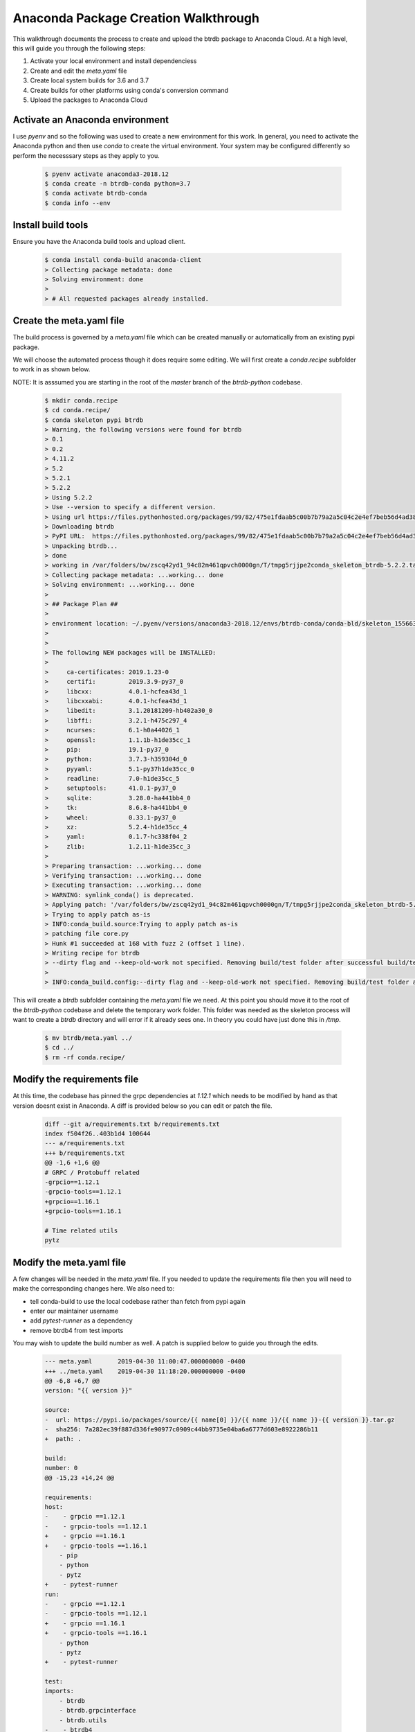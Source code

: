 Anaconda Package Creation Walkthrough
========================================

This walkthrough documents the process to create and upload the btrdb package to Anaconda Cloud.  At a high level, this will guide you through the following steps:

1. Activate your local environment and install dependenciess
2. Create and edit the `meta.yaml` file
3. Create local system builds for 3.6 and 3.7
4. Create builds for other platforms using conda's conversion command
5. Upload the packages to Anaconda Cloud

Activate an Anaconda environment
---------------------------------

I use `pyenv` and so the following was used to create a new environment for this work.  In general, you need to activate the Anaconda python and then use `conda` to create the virtual environment.  Your system may be configured differently so perform the necesssary steps as they apply to you.

  .. code-block:: bash

    $ pyenv activate anaconda3-2018.12
    $ conda create -n btrdb-conda python=3.7
    $ conda activate btrdb-conda
    $ conda info --env

Install build tools
---------------------------------

Ensure you have the Anaconda build tools and upload client.

  .. code-block:: bash

    $ conda install conda-build anaconda-client
    > Collecting package metadata: done
    > Solving environment: done
    >
    > # All requested packages already installed.


Create the meta.yaml file
---------------------------------

The build process is governed by a `meta.yaml` file which can be created manually or automatically from an existing pypi package.

We will choose the automated process though it does require some editing.  We will first create a `conda.recipe` subfolder to work in as shown below.

NOTE: It is asssumed you are starting in the root of the `master` branch of the `btrdb-python` codebase.

  .. code-block:: bash

    $ mkdir conda.recipe
    $ cd conda.recipe/
    $ conda skeleton pypi btrdb
    > Warning, the following versions were found for btrdb
    > 0.1
    > 0.2
    > 4.11.2
    > 5.2
    > 5.2.1
    > 5.2.2
    > Using 5.2.2
    > Use --version to specify a different version.
    > Using url https://files.pythonhosted.org/packages/99/82/475e1fdaab5c00b7b79a2a5c04c2e4ef7beb56d4ad38a083fbe0defffa16/btrdb-5.2.2.tar.gz (111 KB) for btrdb.
    > Downloading btrdb
    > PyPI URL:  https://files.pythonhosted.org/packages/99/82/475e1fdaab5c00b7b79a2a5c04c2e4ef7beb56d4ad38a083fbe0defffa16/btrdb-5.2.2.tar.gz
    > Unpacking btrdb...
    > done
    > working in /var/folders/bw/zscq42yd1_94c82m461qpvch0000gn/T/tmpg5rjjpe2conda_skeleton_btrdb-5.2.2.tar.gz
    > Collecting package metadata: ...working... done
    > Solving environment: ...working... done
    >
    > ## Package Plan ##
    >
    > environment location: ~/.pyenv/versions/anaconda3-2018.12/envs/btrdb-conda/conda-bld/skeleton_1556636438675/_h_env_placehold_placehold_placehold_placehold_placehold_placehold_placehold_placehold_placehold_placehold_placehold_placehold_placehold_placehold_placehold_p
    >
    >
    > The following NEW packages will be INSTALLED:
    >
    >     ca-certificates: 2019.1.23-0
    >     certifi:         2019.3.9-py37_0
    >     libcxx:          4.0.1-hcfea43d_1
    >     libcxxabi:       4.0.1-hcfea43d_1
    >     libedit:         3.1.20181209-hb402a30_0
    >     libffi:          3.2.1-h475c297_4
    >     ncurses:         6.1-h0a44026_1
    >     openssl:         1.1.1b-h1de35cc_1
    >     pip:             19.1-py37_0
    >     python:          3.7.3-h359304d_0
    >     pyyaml:          5.1-py37h1de35cc_0
    >     readline:        7.0-h1de35cc_5
    >     setuptools:      41.0.1-py37_0
    >     sqlite:          3.28.0-ha441bb4_0
    >     tk:              8.6.8-ha441bb4_0
    >     wheel:           0.33.1-py37_0
    >     xz:              5.2.4-h1de35cc_4
    >     yaml:            0.1.7-hc338f04_2
    >     zlib:            1.2.11-h1de35cc_3
    >
    > Preparing transaction: ...working... done
    > Verifying transaction: ...working... done
    > Executing transaction: ...working... done
    > WARNING: symlink_conda() is deprecated.
    > Applying patch: '/var/folders/bw/zscq42yd1_94c82m461qpvch0000gn/T/tmpg5rjjpe2conda_skeleton_btrdb-5.2.2.tar.gz/pypi-distutils.patch'
    > Trying to apply patch as-is
    > INFO:conda_build.source:Trying to apply patch as-is
    > patching file core.py
    > Hunk #1 succeeded at 168 with fuzz 2 (offset 1 line).
    > Writing recipe for btrdb
    > --dirty flag and --keep-old-work not specified. Removing build/test folder after successful build/test.
    >
    > INFO:conda_build.config:--dirty flag and --keep-old-work not specified. Removing build/test folder after successful build/test.


This will create a `btrdb` subfolder containing the `meta.yaml` file we need.  At this point you should move it to the root of the `btrdb-python` codebase and delete the temporary work folder.  This folder was needed as the skeleton process will want to create a `btrdb` directory and will error if it already sees one.  In theory you could have just done this in `/tmp`.

  .. code-block:: bash

    $ mv btrdb/meta.yaml ../
    $ cd ../
    $ rm -rf conda.recipe/

Modify the requirements file
-----------------------------

At this time, the codebase has pinned the grpc dependencies at `1.12.1` which needs to be modified by hand as that version doesnt exist in Anaconda.  A diff is provided below so you can edit or patch the file.

  .. code-block:: diff

    diff --git a/requirements.txt b/requirements.txt
    index f504f26..403b1d4 100644
    --- a/requirements.txt
    +++ b/requirements.txt
    @@ -1,6 +1,6 @@
    # GRPC / Protobuff related
    -grpcio==1.12.1
    -grpcio-tools==1.12.1
    +grpcio==1.16.1
    +grpcio-tools==1.16.1

    # Time related utils
    pytz


Modify the meta.yaml file
--------------------------

A few changes will be needed in the `meta.yaml` file.  If you needed to update the requirements file then you will need to make the corresponding changes here.  We also need to:

* tell conda-build to use the local codebase rather than fetch from pypi again
* enter our maintainer username
* add `pytest-runner` as a dependency
* remove btrdb4 from test imports

You may wish to update the build number as well.  A patch is supplied below to guide you through the edits.

  .. code-block:: diff

    --- meta.yaml	2019-04-30 11:00:47.000000000 -0400
    +++ ../meta.yaml	2019-04-30 11:18:20.000000000 -0400
    @@ -6,8 +6,7 @@
    version: "{{ version }}"

    source:
    -  url: https://pypi.io/packages/source/{{ name[0] }}/{{ name }}/{{ name }}-{{ version }}.tar.gz
    -  sha256: 7a282ec39f887d336fe90977c0909c44bb9735e04ba6a6777d603e8922286b11
    +  path: .

    build:
    number: 0
    @@ -15,23 +14,24 @@

    requirements:
    host:
    -    - grpcio ==1.12.1
    -    - grpcio-tools ==1.12.1
    +    - grpcio ==1.16.1
    +    - grpcio-tools ==1.16.1
        - pip
        - python
        - pytz
    +    - pytest-runner
    run:
    -    - grpcio ==1.12.1
    -    - grpcio-tools ==1.12.1
    +    - grpcio ==1.16.1
    +    - grpcio-tools ==1.16.1
        - python
        - pytz
    +    - pytest-runner

    test:
    imports:
        - btrdb
        - btrdb.grpcinterface
        - btrdb.utils
    -    - btrdb4
        - tests.btrdb
    requires:
        - pytest
    @@ -40,11 +40,11 @@
    home: http://btrdb.io/
    license: BSD
    license_family: BSD
    -  license_file:
    +  license_file:
    summary: Bindings to interact with the Berkeley Tree Database using gRPC.
    -  doc_url:
    -  dev_url:
    +  doc_url:
    +  dev_url:

    extra:
    recipe-maintainers:
    -    - your-github-id-here
    +    - looselycoupled


Turn off automatic upload
---------------------------------

Anaconda will normally ask to upload the build right away and we want to turn that off.

  .. code-block:: bash

    $ conda config --set anaconda_upload no


Create local builds for Python 3.6 & 3.7
------------------------------------------

Create the initial builds using `conda-build . --python 3.6` and `conda-build . --python 3.7`.  The output should be almost identical and each should create an archive file to upload to Anaconda.  Creation for python 3.6 is shown below - BE SURE TO DO BOTH.

  .. code-block:: bash

    $ conda-build . --python 3.6
    > No numpy version specified in conda_build_config.yaml.  Falling back to default numpy value of 1.11
    > WARNING:conda_build.metadata:No numpy version specified in conda_build_config.yaml.  Falling back to default numpy value of 1.11
    > Adding in variants from internal_defaults
    > INFO:conda_build.variants:Adding in variants from internal_defaults
    > Adding in variants from config.variant
    > INFO:conda_build.variants:Adding in variants from config.variant
    > Attempting to finalize metadata for btrdb
    > INFO:conda_build.metadata:Attempting to finalize metadata for btrdb
    > Collecting package metadata: ...working... done
    > Solving environment: ...working... done
    > Collecting package metadata: ...working... done
    > Solving environment: ...working... done
    > BUILD START: ['btrdb-5.2.2-py36_0.tar.bz2']
    > Collecting package metadata: ...working... done
    > Solving environment: ...working... done
    >
    > ## Package Plan ##
    >
    > environment location: ~/.pyenv/versions/anaconda3-2018.12/envs/btrdb-conda/conda-bld/btrdb_1556638144248/_h_env_placehold_placehold_placehold_placehold_placehold_placehold_placehold_placehold_placehold_placehold_placehold_placehold_placehold_placehold_placehold_plac
    >
    >
    > The following NEW packages will be INSTALLED:
    >
    >     atomicwrites:    1.3.0-py36_1
    >     attrs:           19.1.0-py36_1
    >     c-ares:          1.15.0-h1de35cc_1
    >     ca-certificates: 2019.1.23-0
    >     certifi:         2019.3.9-py36_0
    >     grpcio:          1.16.1-py36h044775b_1
    >     grpcio-tools:    1.16.1-py36h0a44026_0
    >     libcxx:          4.0.1-hcfea43d_1
    >     libcxxabi:       4.0.1-hcfea43d_1
    >     libedit:         3.1.20181209-hb402a30_0
    >     libffi:          3.2.1-h475c297_4
    >     libprotobuf:     3.6.1-hd9629dc_0
    >     more-itertools:  7.0.0-py36_0
    >     ncurses:         6.1-h0a44026_1
    >     openssl:         1.1.1b-h1de35cc_1
    >     pip:             19.1-py36_0
    >     pluggy:          0.9.0-py36_0
    >     protobuf:        3.6.1-py36h0a44026_0
    >     py:              1.8.0-py36_0
    >     pytest:          4.4.1-py36_0
    >     pytest-runner:   4.4-py_0
    >     python:          3.6.8-haf84260_0
    >     pytz:            2019.1-py_0
    >     readline:        7.0-h1de35cc_5
    >     setuptools:      41.0.1-py36_0
    >     six:             1.12.0-py36_0
    >     sqlite:          3.28.0-ha441bb4_0
    >     tk:              8.6.8-ha441bb4_0
    >     wheel:           0.33.1-py36_0
    >     xz:              5.2.4-h1de35cc_4
    >     zlib:            1.2.11-h1de35cc_3
    >
    > Preparing transaction: ...working... done
    > Verifying transaction: ...working... done
    > Executing transaction: ...working... done
    > WARNING: symlink_conda() is deprecated.
    > Collecting package metadata: ...working... done
    > Solving environment: ...working... done
    > WARNING: symlink_conda() is deprecated.
    > Copying ~/Projects/btrdb-python to ~/.pyenv/versions/anaconda3-2018.12/envs/btrdb-conda/conda-bld/btrdb_1556638144248/work
    > source tree in: ~/.pyenv/versions/anaconda3-2018.12/envs/btrdb-conda/conda-bld/btrdb_1556638144248/work
    > export PREFIX=~/.pyenv/versions/anaconda3-2018.12/envs/btrdb-conda/conda-bld/btrdb_1556638144248/_h_env_placehold_placehold_placehold_placehold_placehold_placehold_placehold_placehold_placehold_placehold_placehold_placehold_placehold_placehold_placehold_plac
    > export BUILD_PREFIX=~/.pyenv/versions/anaconda3-2018.12/envs/btrdb-conda/conda-bld/btrdb_1556638144248/_build_env
    > export SRC_DIR=~/.pyenv/versions/anaconda3-2018.12/envs/btrdb-conda/conda-bld/btrdb_1556638144248/work
    > Ignoring indexes: https://pypi.org/simple
    > Created temporary directory: /private/tmp/pip-ephem-wheel-cache-gtjimxin
    > Created temporary directory: /private/tmp/pip-req-tracker-edac7b_8
    > Created requirements tracker '/private/tmp/pip-req-tracker-edac7b_8'
    > Created temporary directory: /private/tmp/pip-install-_1_opxxt
    > Processing $SRC_DIR
    > Created temporary directory: /private/tmp/pip-req-build-k_m_ndib
    > Added file://$SRC_DIR to build tracker '/private/tmp/pip-req-tracker-edac7b_8'
    >     Running setup.py (path:/private/tmp/pip-req-build-k_m_ndib/setup.py) egg_info for package from file://$SRC_DIR
    >     Running command python setup.py egg_info
    >     running egg_info
    >     creating pip-egg-info/btrdb.egg-info
    >     writing pip-egg-info/btrdb.egg-info/PKG-INFO
    >     writing dependency_links to pip-egg-info/btrdb.egg-info/dependency_links.txt
    >     writing entry points to pip-egg-info/btrdb.egg-info/entry_points.txt
    >     writing requirements to pip-egg-info/btrdb.egg-info/requires.txt
    >     writing top-level names to pip-egg-info/btrdb.egg-info/top_level.txt
    >     writing manifest file 'pip-egg-info/btrdb.egg-info/SOURCES.txt'
    >     reading manifest file 'pip-egg-info/btrdb.egg-info/SOURCES.txt'
    >     reading manifest template 'MANIFEST.in'
    >     warning: no files found matching '*.rst'
    >     no previously-included directories found matching 'docs/build'
    >     warning: no previously-included files matching '__pycache__' found anywhere in distribution
    >     warning: no previously-included files matching '.ipynb_checkpoints' found anywhere in distribution
    >     warning: no previously-included files matching '.DS_Store' found anywhere in distribution
    >     warning: no previously-included files matching '.env' found anywhere in distribution
    >     warning: no previously-included files matching '.coverage.*' found anywhere in distribution
    >     writing manifest file 'pip-egg-info/btrdb.egg-info/SOURCES.txt'
    > Source in /private/tmp/pip-req-build-k_m_ndib has version 5.2.2, which satisfies requirement btrdb==5.2.2 from file://$SRC_DIR
    > Removed btrdb==5.2.2 from file://$SRC_DIR from build tracker '/private/tmp/pip-req-tracker-edac7b_8'
    > Building wheels for collected packages: btrdb
    > Created temporary directory: /private/tmp/pip-wheel-p0c4kbcr
    > Building wheel for btrdb (setup.py): started
    > Destination directory: /private/tmp/pip-wheel-p0c4kbcr
    > Running command ~/.pyenv/versions/anaconda3-2018.12/envs/btrdb-conda/conda-bld/btrdb_1556638144248/_h_env_placehold_placehold_placehold_placehold_placehold_placehold_placehold_placehold_placehold_placehold_placehold_placehold_placehold_placehold_placehold_plac/bin/python -u -c 'import setuptools, tokenize;__file__='"'"'/private/tmp/pip-req-build-k_m_ndib/setup.py'"'"';f=getattr(tokenize, '"'"'open'"'"', open)(__file__);code=f.read().replace('"'"'\r\n'"'"', '"'"'\n'"'"');f.close();exec(compile(code, __file__, '"'"'exec'"'"'))' bdist_wheel -d /private/tmp/pip-wheel-p0c4kbcr --python-tag cp36
    > running bdist_wheel
    > running build
    > running build_py
    > creating build
    > creating build/lib
    > creating build/lib/btrdb4
    > copying btrdb4/__init__.py -> build/lib/btrdb4
    > creating build/lib/btrdb
    > copying btrdb/version.py -> build/lib/btrdb
    > copying btrdb/transformers.py -> build/lib/btrdb
    > copying btrdb/__init__.py -> build/lib/btrdb
    > copying btrdb/stream.py -> build/lib/btrdb
    > copying btrdb/point.py -> build/lib/btrdb
    > copying btrdb/endpoint.py -> build/lib/btrdb
    > copying btrdb/exceptions.py -> build/lib/btrdb
    > copying btrdb/conn.py -> build/lib/btrdb
    > creating build/lib/tests
    > creating build/lib/tests/btrdb
    > copying tests/btrdb/test_point.py -> build/lib/tests/btrdb
    > copying tests/btrdb/__init__.py -> build/lib/tests/btrdb
    > copying tests/btrdb/test_base.py -> build/lib/tests/btrdb
    > copying tests/btrdb/test_transformers.py -> build/lib/tests/btrdb
    > copying tests/btrdb/test_conn.py -> build/lib/tests/btrdb
    > copying tests/btrdb/test_stream.py -> build/lib/tests/btrdb
    > creating build/lib/btrdb/grpcinterface
    > copying btrdb/grpcinterface/__init__.py -> build/lib/btrdb/grpcinterface
    > copying btrdb/grpcinterface/btrdb_pb2_grpc.py -> build/lib/btrdb/grpcinterface
    > copying btrdb/grpcinterface/btrdb_pb2.py -> build/lib/btrdb/grpcinterface
    > creating build/lib/btrdb/utils
    > copying btrdb/utils/conversion.py -> build/lib/btrdb/utils
    > copying btrdb/utils/__init__.py -> build/lib/btrdb/utils
    > copying btrdb/utils/buffer.py -> build/lib/btrdb/utils
    > copying btrdb/utils/timez.py -> build/lib/btrdb/utils
    > copying btrdb/utils/general.py -> build/lib/btrdb/utils
    > copying btrdb/grpcinterface/btrdb.proto -> build/lib/btrdb/grpcinterface
    > installing to build/bdist.macosx-10.7-x86_64/wheel
    > running install
    > running install_lib
    > creating build/bdist.macosx-10.7-x86_64
    > creating build/bdist.macosx-10.7-x86_64/wheel
    > creating build/bdist.macosx-10.7-x86_64/wheel/btrdb4
    > copying build/lib/btrdb4/__init__.py -> build/bdist.macosx-10.7-x86_64/wheel/btrdb4
    > creating build/bdist.macosx-10.7-x86_64/wheel/tests
    > creating build/bdist.macosx-10.7-x86_64/wheel/tests/btrdb
    > copying build/lib/tests/btrdb/test_point.py -> build/bdist.macosx-10.7-x86_64/wheel/tests/btrdb
    > copying build/lib/tests/btrdb/__init__.py -> build/bdist.macosx-10.7-x86_64/wheel/tests/btrdb
    > copying build/lib/tests/btrdb/test_base.py -> build/bdist.macosx-10.7-x86_64/wheel/tests/btrdb
    > copying build/lib/tests/btrdb/test_transformers.py -> build/bdist.macosx-10.7-x86_64/wheel/tests/btrdb
    > copying build/lib/tests/btrdb/test_conn.py -> build/bdist.macosx-10.7-x86_64/wheel/tests/btrdb
    > copying build/lib/tests/btrdb/test_stream.py -> build/bdist.macosx-10.7-x86_64/wheel/tests/btrdb
    > creating build/bdist.macosx-10.7-x86_64/wheel/btrdb
    > creating build/bdist.macosx-10.7-x86_64/wheel/btrdb/grpcinterface
    > copying build/lib/btrdb/grpcinterface/__init__.py -> build/bdist.macosx-10.7-x86_64/wheel/btrdb/grpcinterface
    > copying build/lib/btrdb/grpcinterface/btrdb_pb2_grpc.py -> build/bdist.macosx-10.7-x86_64/wheel/btrdb/grpcinterface
    > copying build/lib/btrdb/grpcinterface/btrdb_pb2.py -> build/bdist.macosx-10.7-x86_64/wheel/btrdb/grpcinterface
    > copying build/lib/btrdb/grpcinterface/btrdb.proto -> build/bdist.macosx-10.7-x86_64/wheel/btrdb/grpcinterface
    > copying build/lib/btrdb/version.py -> build/bdist.macosx-10.7-x86_64/wheel/btrdb
    > copying build/lib/btrdb/transformers.py -> build/bdist.macosx-10.7-x86_64/wheel/btrdb
    > copying build/lib/btrdb/__init__.py -> build/bdist.macosx-10.7-x86_64/wheel/btrdb
    > creating build/bdist.macosx-10.7-x86_64/wheel/btrdb/utils
    > copying build/lib/btrdb/utils/conversion.py -> build/bdist.macosx-10.7-x86_64/wheel/btrdb/utils
    > copying build/lib/btrdb/utils/__init__.py -> build/bdist.macosx-10.7-x86_64/wheel/btrdb/utils
    > copying build/lib/btrdb/utils/buffer.py -> build/bdist.macosx-10.7-x86_64/wheel/btrdb/utils
    > copying build/lib/btrdb/utils/timez.py -> build/bdist.macosx-10.7-x86_64/wheel/btrdb/utils
    > copying build/lib/btrdb/utils/general.py -> build/bdist.macosx-10.7-x86_64/wheel/btrdb/utils
    > copying build/lib/btrdb/stream.py -> build/bdist.macosx-10.7-x86_64/wheel/btrdb
    > copying build/lib/btrdb/point.py -> build/bdist.macosx-10.7-x86_64/wheel/btrdb
    > copying build/lib/btrdb/endpoint.py -> build/bdist.macosx-10.7-x86_64/wheel/btrdb
    > copying build/lib/btrdb/exceptions.py -> build/bdist.macosx-10.7-x86_64/wheel/btrdb
    > copying build/lib/btrdb/conn.py -> build/bdist.macosx-10.7-x86_64/wheel/btrdb
    > running install_egg_info
    > running egg_info
    > creating btrdb.egg-info
    > writing btrdb.egg-info/PKG-INFO
    > writing dependency_links to btrdb.egg-info/dependency_links.txt
    > writing entry points to btrdb.egg-info/entry_points.txt
    > writing requirements to btrdb.egg-info/requires.txt
    > writing top-level names to btrdb.egg-info/top_level.txt
    > writing manifest file 'btrdb.egg-info/SOURCES.txt'
    > reading manifest file 'btrdb.egg-info/SOURCES.txt'
    > reading manifest template 'MANIFEST.in'
    > warning: no files found matching '*.rst'
    > no previously-included directories found matching 'docs/build'
    > warning: no previously-included files matching '__pycache__' found anywhere in distribution
    > warning: no previously-included files matching '.ipynb_checkpoints' found anywhere in distribution
    > warning: no previously-included files matching '.DS_Store' found anywhere in distribution
    > warning: no previously-included files matching '.env' found anywhere in distribution
    > warning: no previously-included files matching '.coverage.*' found anywhere in distribution
    > writing manifest file 'btrdb.egg-info/SOURCES.txt'
    > Copying btrdb.egg-info to build/bdist.macosx-10.7-x86_64/wheel/btrdb-5.2.2-py3.6.egg-info
    > running install_scripts
    > creating build/bdist.macosx-10.7-x86_64/wheel/btrdb-5.2.2.dist-info/WHEEL
    > creating '/private/tmp/pip-wheel-p0c4kbcr/btrdb-5.2.2-cp36-none-any.whl' and adding 'build/bdist.macosx-10.7-x86_64/wheel' to it
    > adding 'btrdb/__init__.py'
    > adding 'btrdb/conn.py'
    > adding 'btrdb/endpoint.py'
    > adding 'btrdb/exceptions.py'
    > adding 'btrdb/point.py'
    > adding 'btrdb/stream.py'
    > adding 'btrdb/transformers.py'
    > adding 'btrdb/version.py'
    > adding 'btrdb/grpcinterface/__init__.py'
    > adding 'btrdb/grpcinterface/btrdb.proto'
    > adding 'btrdb/grpcinterface/btrdb_pb2.py'
    > adding 'btrdb/grpcinterface/btrdb_pb2_grpc.py'
    > adding 'btrdb/utils/__init__.py'
    > adding 'btrdb/utils/buffer.py'
    > adding 'btrdb/utils/conversion.py'
    > adding 'btrdb/utils/general.py'
    > adding 'btrdb/utils/timez.py'
    > adding 'btrdb4/__init__.py'
    > adding 'tests/btrdb/__init__.py'
    > adding 'tests/btrdb/test_base.py'
    > adding 'tests/btrdb/test_conn.py'
    > adding 'tests/btrdb/test_point.py'
    > adding 'tests/btrdb/test_stream.py'
    > adding 'tests/btrdb/test_transformers.py'
    > adding 'btrdb-5.2.2.dist-info/LICENSE.txt'
    > adding 'btrdb-5.2.2.dist-info/METADATA'
    > adding 'btrdb-5.2.2.dist-info/WHEEL'
    > adding 'btrdb-5.2.2.dist-info/entry_points.txt'
    > adding 'btrdb-5.2.2.dist-info/top_level.txt'
    > adding 'btrdb-5.2.2.dist-info/RECORD'
    > removing build/bdist.macosx-10.7-x86_64/wheel
    > Building wheel for btrdb (setup.py): finished with status 'done'
    > Stored in directory: /private/tmp/pip-ephem-wheel-cache-gtjimxin/wheels/ec/f7/a1/3002672c4bb16c0f3cb50d506bba07c39ed7ca2f9d7e76f1b6
    > Removing source in /private/tmp/pip-req-build-k_m_ndib
    > Successfully built btrdb
    > Installing collected packages: btrdb
    >
    > Successfully installed btrdb-5.2.2
    > Cleaning up...
    > Removed build tracker '/private/tmp/pip-req-tracker-edac7b_8'
    >
    > Resource usage statistics from building btrdb:
    > Process count: 1
    > CPU time: Sys=0:00:00.0, User=0:00:00.0
    > Memory: 1.3M
    > Disk usage: 2.8K
    > Time elapsed: 0:00:02.0
    >
    > Packaging btrdb
    > INFO:conda_build.build:Packaging btrdb
    > Packaging btrdb-5.2.2-py36_0
    > INFO:conda_build.build:Packaging btrdb-5.2.2-py36_0
    > compiling .pyc files...
    > number of files: 54
    > WARNING (btrdb): dso library package defaults::python-3.6.8-haf84260_0 in requirements/run but it is not used (i.e. it is overdepending or perhaps statically linked? If that is what you want then add it to `build/ignore_run_exports`)
    > INFO (btrdb): plugin library package defaults::grpcio-tools-1.16.1-py36h0a44026_0 in requirements/run but it is not used (i.e. it is overdepending or perhaps statically linked? If that is what you want then add it to `build/ignore_run_exports`)
    > INFO (btrdb): plugin library package defaults::grpcio-1.16.1-py36h044775b_1 in requirements/run but it is not used (i.e. it is overdepending or perhaps statically linked? If that is what you want then add it to `build/ignore_run_exports`)
    > Fixing permissions
    > Compressing to /var/folders/bw/zscq42yd1_94c82m461qpvch0000gn/T/tmpgenfk0tv/btrdb-5.2.2-py36_0.tar.bz2
    > Package verification results:
    > -----------------------------
    > /var/folders/bw/zscq42yd1_94c82m461qpvch0000gn/T/tmpgenfk0tv/btrdb-5.2.2-py36_0.tar.bz2: C1139 Found pyc file "info/recipe/btrdb/__pycache__/__init__.cpython-37.pyc" in invalid directory
    > TEST START: ~/.pyenv/versions/anaconda3-2018.12/envs/btrdb-conda/conda-bld/osx-64/btrdb-5.2.2-py36_0.tar.bz2
    > Adding in variants from /var/folders/bw/zscq42yd1_94c82m461qpvch0000gn/T/tmpeszvwlz8/info/recipe/conda_build_config.yaml
    > INFO:conda_build.variants:Adding in variants from /var/folders/bw/zscq42yd1_94c82m461qpvch0000gn/T/tmpeszvwlz8/info/recipe/conda_build_config.yaml
    > Renaming work directory,  ~/.pyenv/versions/anaconda3-2018.12/envs/btrdb-conda/conda-bld/btrdb_1556638144248/work  to  ~/.pyenv/versions/anaconda3-2018.12/envs/btrdb-conda/conda-bld/btrdb_1556638144248/work_moved_btrdb-5.2.2-py36_0_osx-64
    > Collecting package metadata: ...working... done
    > Solving environment: ...working... done
    >
    > ## Package Plan ##
    >
    > environment location: ~/.pyenv/versions/anaconda3-2018.12/envs/btrdb-conda/conda-bld/btrdb_1556638144248/_test_env_placehold_placehold_placehold_placehold_placehold_placehold_placehold_placehold_placehold_placehold_placehold_placehold_placehold_placehold_placehold_p
    >
    >
    > The following NEW packages will be INSTALLED:
    >
    >     atomicwrites:    1.3.0-py36_1
    >     attrs:           19.1.0-py36_1
    >     btrdb:           5.2.2-py36_0            local
    >     c-ares:          1.15.0-h1de35cc_1
    >     ca-certificates: 2019.1.23-0
    >     certifi:         2019.3.9-py36_0
    >     grpcio:          1.16.1-py36h044775b_1
    >     grpcio-tools:    1.16.1-py36h0a44026_0
    >     libcxx:          4.0.1-hcfea43d_1
    >     libcxxabi:       4.0.1-hcfea43d_1
    >     libedit:         3.1.20181209-hb402a30_0
    >     libffi:          3.2.1-h475c297_4
    >     libprotobuf:     3.6.1-hd9629dc_0
    >     more-itertools:  7.0.0-py36_0
    >     ncurses:         6.1-h0a44026_1
    >     openssl:         1.1.1b-h1de35cc_1
    >     pip:             19.1-py36_0
    >     pluggy:          0.9.0-py36_0
    >     protobuf:        3.6.1-py36h0a44026_0
    >     py:              1.8.0-py36_0
    >     pytest:          4.4.1-py36_0
    >     pytest-runner:   4.4-py_0
    >     python:          3.6.8-haf84260_0
    >     pytz:            2019.1-py_0
    >     readline:        7.0-h1de35cc_5
    >     setuptools:      41.0.1-py36_0
    >     six:             1.12.0-py36_0
    >     sqlite:          3.28.0-ha441bb4_0
    >     tk:              8.6.8-ha441bb4_0
    >     wheel:           0.33.1-py36_0
    >     xz:              5.2.4-h1de35cc_4
    >     zlib:            1.2.11-h1de35cc_3
    >
    > Preparing transaction: ...working... done
    > Verifying transaction: ...working... done
    > Executing transaction: ...working... done
    > WARNING: symlink_conda() is deprecated.
    > export PREFIX=~/.pyenv/versions/anaconda3-2018.12/envs/btrdb-conda/conda-bld/btrdb_1556638144248/_test_env_placehold_placehold_placehold_placehold_placehold_placehold_placehold_placehold_placehold_placehold_placehold_placehold_placehold_placehold_placehold_p
    > export SRC_DIR=~/.pyenv/versions/anaconda3-2018.12/envs/btrdb-conda/conda-bld/btrdb_1556638144248/test_tmp
    > import: 'btrdb'
    > import: 'btrdb.grpcinterface'
    > import: 'btrdb.utils'
    > import: 'tests.btrdb'
    > import: 'btrdb'
    > import: 'btrdb.grpcinterface'
    > import: 'btrdb.utils'
    > import: 'tests.btrdb'
    >
    > Resource usage statistics from testing btrdb:
    > Process count: 1
    > CPU time: Sys=0:00:00.0, User=0:00:00.0
    > Memory: 1.3M
    > Disk usage: 32B
    > Time elapsed: 0:00:02.0
    >
    > TEST END: ~/.pyenv/versions/anaconda3-2018.12/envs/btrdb-conda/conda-bld/osx-64/btrdb-5.2.2-py36_0.tar.bz2
    > Renaming work directory,  ~/.pyenv/versions/anaconda3-2018.12/envs/btrdb-conda/conda-bld/btrdb_1556638144248/work  to  ~/.pyenv/versions/anaconda3-2018.12/envs/btrdb-conda/conda-bld/btrdb_1556638144248/work_moved_btrdb-5.2.2-py36_0_osx-64_main_build_loop
    > # Automatic uploading is disabled
    > # If you want to upload package(s) to anaconda.org later, type:
    >
    > anaconda upload ~/.pyenv/versions/anaconda3-2018.12/envs/btrdb-conda/conda-bld/osx-64/btrdb-5.2.2-py36_0.tar.bz2
    >
    > # To have conda build upload to anaconda.org automatically, use
    > # $ conda config --set anaconda_upload yes
    >
    > anaconda_upload is not set.  Not uploading wheels: []
    > ####################################################################################
    > Resource usage summary:
    >
    > Total time: 0:00:31.5
    > CPU usage: sys=0:00:00.0, user=0:00:00.0
    > Maximum memory usage observed: 1.3M
    > Total disk usage observed (not including envs): 2.8K
    >
    >
    > ####################################################################################
    > Source and build intermediates have been left in ~/.pyenv/versions/anaconda3-2018.12/envs/btrdb-conda/conda-bld.
    > There are currently 1 accumulated.
    > To remove them, you can run the ```conda build purge``` command



Note where your build packages were created - they should be within a `conda-bld` folder with a subfolder matching your local platform designation (`osx-64` for me).  For me this is at:

.. code-block:: bash

    $ ~/.pyenv/versions/anaconda3-2018.12/envs/btrdb-conda/conda-bld/osx-64/btrdb-5.2.2-py36_0.tar.bz2



Create remaining platform packages
------------------------------------


Now that we have our locally built packages, we can easily create the remaining platform packages usiing `conda convert`.  Be sure to supply an output directory (ex: `-o platform-builds`) to keep them organized.

  .. code-block:: bash

    $ conda convert -f  --platform all ~/.pyenv/versions/anaconda3-2018.12/envs/btrdb-conda/conda-bld/osx-64/btrdb-5.2.2-py37_0.tar.bz2 -o platform-builds/
    > Source platform 'osx-64' and target platform 'osx-64' are identical. Skipping conversion.
    > Converting btrdb-5.2.2-py37_0.tar.bz2 from osx-64 to linux-32
    > Converting btrdb-5.2.2-py37_0.tar.bz2 from osx-64 to linux-64
    > Converting btrdb-5.2.2-py37_0.tar.bz2 from osx-64 to linux-ppc64le
    > Converting btrdb-5.2.2-py37_0.tar.bz2 from osx-64 to linux-armv6l
    > Converting btrdb-5.2.2-py37_0.tar.bz2 from osx-64 to linux-armv7l
    > Converting btrdb-5.2.2-py37_0.tar.bz2 from osx-64 to linux-aarch64
    > Converting btrdb-5.2.2-py37_0.tar.bz2 from osx-64 to win-32
    > Converting btrdb-5.2.2-py37_0.tar.bz2 from osx-64 to win-64


    $ conda convert -f  --platform all ~/.pyenv/versions/anaconda3-2018.12/envs/btrdb-conda/conda-bld/osx-64/btrdb-5.2.2-py36_0.tar.bz2 -o platform-builds/
    > Source platform 'osx-64' and target platform 'osx-64' are identical. Skipping conversion.
    > Converting btrdb-5.2.2-py36_0.tar.bz2 from osx-64 to linux-32
    > Converting btrdb-5.2.2-py36_0.tar.bz2 from osx-64 to linux-64
    > Converting btrdb-5.2.2-py36_0.tar.bz2 from osx-64 to linux-ppc64le
    > Converting btrdb-5.2.2-py36_0.tar.bz2 from osx-64 to linux-armv6l
    > Converting btrdb-5.2.2-py36_0.tar.bz2 from osx-64 to linux-armv7l
    > Converting btrdb-5.2.2-py36_0.tar.bz2 from osx-64 to linux-aarch64
    > Converting btrdb-5.2.2-py36_0.tar.bz2 from osx-64 to win-32
    > Converting btrdb-5.2.2-py36_0.tar.bz2 from osx-64 to win-64



Login to Anaconda Cloud
---------------------------------

Ensure you are logged in with the Anaconda Cloud utility program.

  .. code-block:: bash

    $ anaconda login
    > Using Anaconda API: https://api.anaconda.org
    > Username: loosely.coupled
    > loosely.coupled's Password:
    > login successful


Upload the install packages to Anaconda Cloud
----------------------------------------------

Upload both the Python 3.6 and 3.7 packages.  As these were created directly for the local system, we will upload them separately from the remaining platform packagees.

Be sure to use the `--user pingthings` argument to ensure it goes to the correct channel.

  .. code-block:: bash

    $ anaconda upload --user pingthings ~/.pyenv/versions/anaconda3-2018.12/envs/btrdb-conda/conda-bld/osx-64/btrdb-5.2.2-py37_0.tar.bz2
    > Using Anaconda API: https://api.anaconda.org
    > Using "pingthings" as upload username
    > Processing '~/.pyenv/versions/anaconda3-2018.12/envs/btrdb-conda/conda-bld/osx-64/btrdb-5.2.2-py37_0.tar.bz2'
    > Detecting file type...
    > File type is "conda"
    > Extracting conda package attributes for upload
    > Creating package "btrdb"
    > Creating release "5.2.2"
    > Uploading file "pingthings/btrdb/5.2.2/osx-64/btrdb-5.2.2-py37_0.tar.bz2"
    > uploaded 168 of 168Kb: 100.00% ETA: 0.0 minutes
    > Upload complete
    >
    > conda package located at:
    > https://anaconda.org/pingthings/btrdb

    $ anaconda upload --user pingthings ~/.pyenv/versions/anaconda3-2018.12/envs/btrdb-conda/conda-bld/osx-64/btrdb-5.2.2-py36_0.tar.bz2
    > Using Anaconda API: https://api.anaconda.org
    > Using "pingthings" as upload username
    > Processing '~/.pyenv/versions/anaconda3-2018.12/envs/btrdb-conda/conda-bld/osx-64/btrdb-5.2.2-py36_0.tar.bz2'
    > Detecting file type...
    > File type is "conda"
    > Extracting conda package attributes for upload
    > Creating package "btrdb"
    > Creating release "5.2.2"
    > Uploading file "pingthings/btrdb/5.2.2/osx-64/btrdb-5.2.2-py36_0.tar.bz2"
    > uploaded 1525 of 1525Kb: 100.00% ETA: 0.0 minutes
    > Upload complete
    >
    > conda package located at:
    > https://anaconda.org/pingthings/btrdb


The remaining install packages were created using `conda convert` and so are easily found in the `platform-builds` directory we created earliier.  Use `find` to locate these files and upload them to Anaconda cloud.

  .. code-block:: bash

    $ find platform-builds/ -name *.bz2 -exec anaconda upload --user pingthings {} \;
    > Using Anaconda API: https://api.anaconda.org
    > Using "pingthings" as upload username
    > Processing 'platform-builds//linux-64/btrdb-5.2.2-py36_0.tar.bz2'
    > Detecting file type...
    > File type is "conda"
    > Extracting conda package attributes for upload
    > Creating package "btrdb"
    > Creating release "5.2.2"
    > Uploading file "pingthings/btrdb/5.2.2/linux-64/btrdb-5.2.2-py36_0.tar.bz2"
    >  uploaded 1556 of 1556Kb: 100.00% ETA: 0.0 minutes
    > Upload complete
    >
    > conda package located at:
    > https://anaconda.org/pingthings/btrdb
    >
    > Using Anaconda API: https://api.anaconda.org
    > Using "pingthings" as upload username
    > Processing 'platform-builds//linux-64/btrdb-5.2.2-py37_0.tar.bz2'
    > Detecting file type...
    > File type is "conda"
    > Extracting conda package attributes for upload
    > Creating package "btrdb"
    > Creating release "5.2.2"
    > Uploading file "pingthings/btrdb/5.2.2/linux-64/btrdb-5.2.2-py37_0.tar.bz2"
    >  uploaded 172 of 172Kb: 100.00% ETA: 0.0 minutes
    > Upload complete
    >
    > conda package located at:
    > https://anaconda.org/pingthings/btrdb
    ...


Test the deployment
---------------------------------

You should probably test again to make sure everything worked as planned though
the build process does this to an extent by performing some test imports.

While not listed below, I tested by creating a clean virtual environment,
installing from anaconda cloud `conda install -c pingthings btrdb`, connecting
to a server, and calling `info()` on the connection object.

If you have any integration scripts now would be a good time to run them until
we can add integration testing to the CI test suite.

Alternatively, you can probably test the archive file before uploading to
Anaconda by using it as a source archive.
